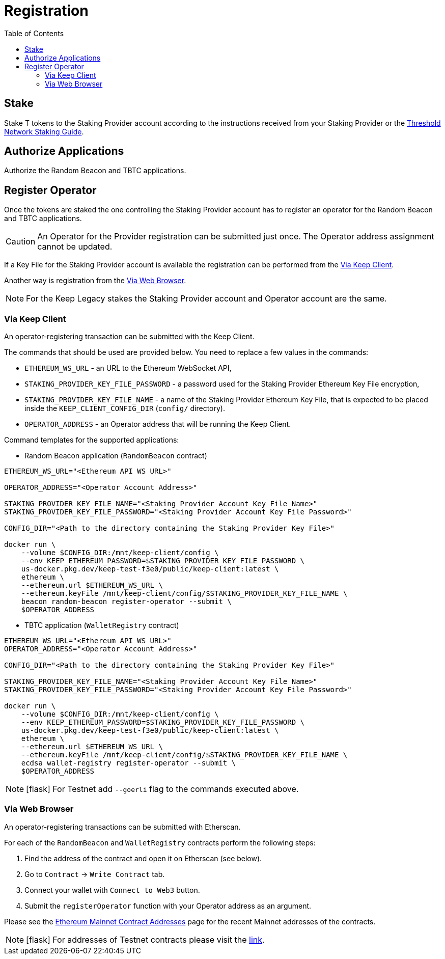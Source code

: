 :toc: left
:toclevels: 3
:sectanchors: true
:sectids: true
:source-highlighter: rouge
:icons: font

= Registration

== Stake

Stake T tokens to the Staking Provider account according to the instructions
received from your Staking Provider or 
the link:https://docs.threshold.network/guides/migrating-legacy-stakes[Threshold Network Staking Guide].

== Authorize Applications

Authorize the Random Beacon and TBTC applications.

// TODO: Add instruction

[#register-operator]
== Register Operator

Once the tokens are staked the one controlling the Staking Provider account has to
register an operator for the Random Beacon and TBTC applications.

CAUTION: An Operator for the Provider registration can be submitted just once. The
Operator address assignment cannot be updated.

If a Key File for the Staking Provider account is available the registration
can be performed from the <<register-operator-client>>.

Another way is registration from the <<register-operator-web>>.

NOTE: For the Keep Legacy stakes the Staking Provider account and Operator account are
the same.

[#register-operator-client]
=== Via Keep Client

An operator-registering transaction can be submitted with the Keep Client.

The commands that should be used are provided below.
You need to replace a few values in the commands:

* `ETHEREUM_WS_URL` - an URL to the Ethereum WebSocket API,

* `STAKING_PROVIDER_KEY_FILE_PASSWORD` - a password used for the Staking Provider
Ethereum Key File encryption,

* `STAKING_PROVIDER_KEY_FILE_NAME` - a name of the Staking Provider Ethereum
Key File, that is expected to be placed inside the `KEEP_CLIENT_CONFIG_DIR` (`config/` directory).

* `OPERATOR_ADDRESS` - an Operator address that will be running the Keep Client.

Command templates for the supported applications:

* Random Beacon application (`RandomBeacon` contract)

[source,bash]
----
ETHEREUM_WS_URL="<Ethereum API WS URL>"

OPERATOR_ADDRESS="<Operator Account Address>"

STAKING_PROVIDER_KEY_FILE_NAME="<Staking Provider Account Key File Name>"
STAKING_PROVIDER_KEY_FILE_PASSWORD="<Staking Provider Account Key File Password>"

CONFIG_DIR="<Path to the directory containing the Staking Provider Key File>"

docker run \
    --volume $CONFIG_DIR:/mnt/keep-client/config \
    --env KEEP_ETHEREUM_PASSWORD=$STAKING_PROVIDER_KEY_FILE_PASSWORD \
    us-docker.pkg.dev/keep-test-f3e0/public/keep-client:latest \
    ethereum \
    --ethereum.url $ETHEREUM_WS_URL \
    --ethereum.keyFile /mnt/keep-client/config/$STAKING_PROVIDER_KEY_FILE_NAME \
    beacon random-beacon register-operator --submit \
    $OPERATOR_ADDRESS
----


* TBTC application (`WalletRegistry` contract)

[source,bash]
----
ETHEREUM_WS_URL="<Ethereum API WS URL>"
OPERATOR_ADDRESS="<Operator Account Address>"

CONFIG_DIR="<Path to the directory containing the Staking Provider Key File>"

STAKING_PROVIDER_KEY_FILE_NAME="<Staking Provider Account Key File Name>"
STAKING_PROVIDER_KEY_FILE_PASSWORD="<Staking Provider Account Key File Password>"

docker run \
    --volume $CONFIG_DIR:/mnt/keep-client/config \
    --env KEEP_ETHEREUM_PASSWORD=$STAKING_PROVIDER_KEY_FILE_PASSWORD \
    us-docker.pkg.dev/keep-test-f3e0/public/keep-client:latest \
    ethereum \
    --ethereum.url $ETHEREUM_WS_URL \
    --ethereum.keyFile /mnt/keep-client/config/$STAKING_PROVIDER_KEY_FILE_NAME \
    ecdsa wallet-registry register-operator --submit \
    $OPERATOR_ADDRESS
----

NOTE: icon:flask[] For Testnet add `--goerli` flag to the commands executed above.

[#register-operator-web]
=== Via Web Browser

An operator-registering transactions can be submitted with Etherscan.

For each of the `RandomBeacon` and `WalletRegistry` contracts perform the following steps:

1. Find the address of the contract and open it on Etherscan (see below).

2. Go to `Contract` -> `Write Contract` tab.

3. Connect your wallet with `Connect to Web3` button.

4. Submit the `registerOperator` function with your Operator address as an argument.

Please see the 
link:https://docs.threshold.network/extras/contract-addresses/ethereum-mainnet[Ethereum Mainnet Contract Addresses]
page for the recent Mainnet addresses of the contracts.

NOTE: icon:flask[] For addresses of Testnet contracts please visit the
link:https://docs.threshold.network/extras/contract-addresses/goerli-testnet#tbtc-application-contracts[link].

